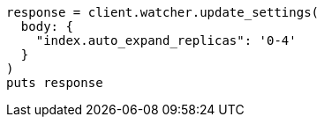 [source, ruby]
----
response = client.watcher.update_settings(
  body: {
    "index.auto_expand_replicas": '0-4'
  }
)
puts response
----
